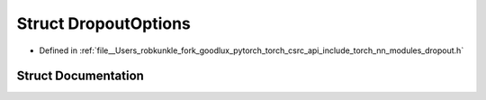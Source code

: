 .. _struct_torch__nn__DropoutOptions:

Struct DropoutOptions
=====================

- Defined in :ref:`file__Users_robkunkle_fork_goodlux_pytorch_torch_csrc_api_include_torch_nn_modules_dropout.h`


Struct Documentation
--------------------


.. doxygenstruct:: torch::nn::DropoutOptions
   :members:
   :protected-members:
   :undoc-members: